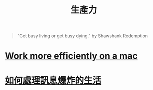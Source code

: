 #+TITLE: 生產力
#+HTML_LINK_UP: ../index.html

#+BEGIN_QUOTE
"Get busy living or get busy dying." by  Shawshank Redemption
#+END_QUOTE

* [[./config_mac.org][Work more efficiently on a mac]]
* [[./daily-info-collecting.org][如何處理訊息爆炸的生活]]

